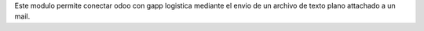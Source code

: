 Este modulo permite conectar odoo con gapp logistica mediante el envio de un
archivo de texto plano attachado a un mail.


